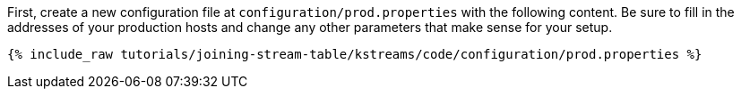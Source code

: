 First, create a new configuration file at `configuration/prod.properties` with the following content. Be sure to fill in the addresses of your production hosts and change any other parameters that make sense for your setup.

+++++
<pre class="snippet"><code class="shell">{% include_raw tutorials/joining-stream-table/kstreams/code/configuration/prod.properties %}</code></pre>
+++++